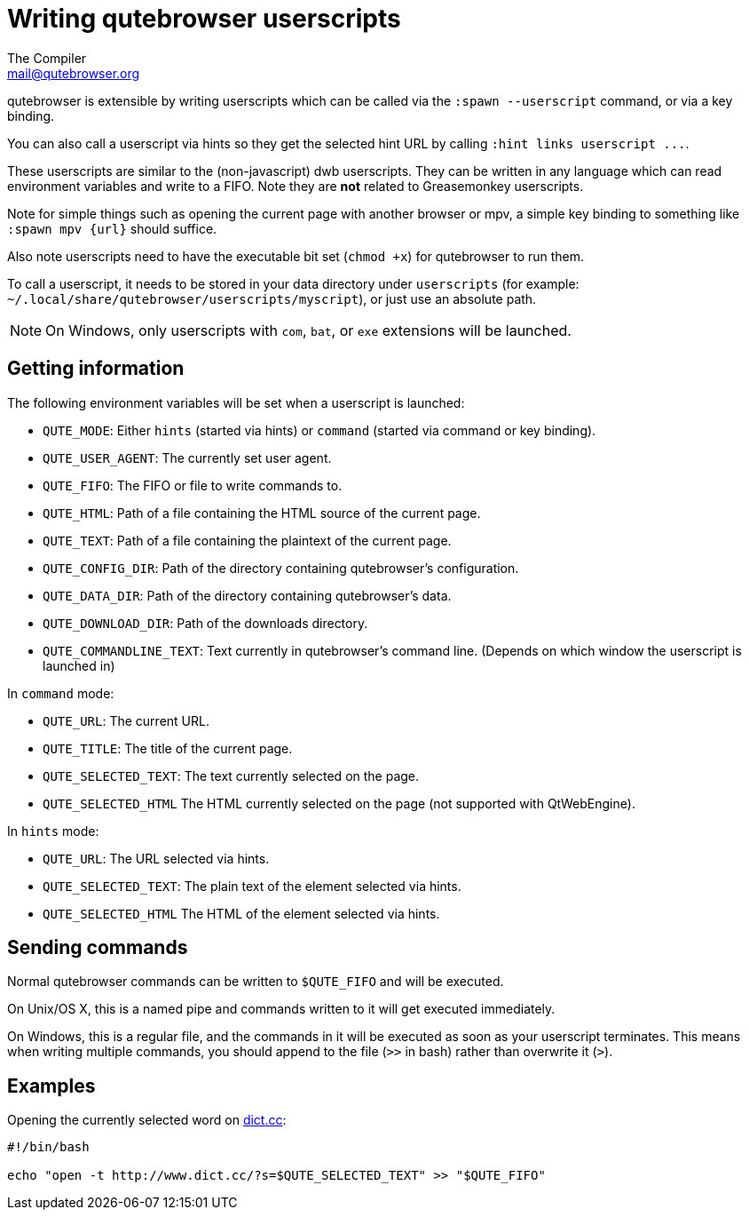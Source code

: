 Writing qutebrowser userscripts
===============================
The Compiler <mail@qutebrowser.org>

qutebrowser is extensible by writing userscripts which can be called via the
`:spawn --userscript` command, or via a key binding.

You can also call a userscript via hints so they get the selected hint URL by
calling `:hint links userscript ...`.

These userscripts are similar to the (non-javascript) dwb userscripts. They can
be written in any language which can read environment variables and write to a
FIFO. Note they are *not* related to Greasemonkey userscripts.

Note for simple things such as opening the current page with another browser or
mpv, a simple key binding to something like `:spawn mpv {url}` should suffice.

Also note userscripts need to have the executable bit set (`chmod +x`) for
qutebrowser to run them.

To call a userscript, it needs to be stored in your data directory under
`userscripts` (for example: `~/.local/share/qutebrowser/userscripts/myscript`), 
or just use an absolute path.

NOTE: On Windows, only userscripts with `com`, `bat`, or `exe` extensions will be launched.

Getting information
-------------------

The following environment variables will be set when a userscript is launched:

- `QUTE_MODE`: Either `hints` (started via hints) or `command` (started via
  command or key binding).
- `QUTE_USER_AGENT`: The currently set user agent.
- `QUTE_FIFO`: The FIFO or file to write commands to.
- `QUTE_HTML`: Path of a file containing the HTML source of the current page.
- `QUTE_TEXT`: Path of a file containing the plaintext of the current page.
- `QUTE_CONFIG_DIR`: Path of the directory containing qutebrowser's configuration.
- `QUTE_DATA_DIR`: Path of the directory containing qutebrowser's data.
- `QUTE_DOWNLOAD_DIR`: Path of the downloads directory.
- `QUTE_COMMANDLINE_TEXT`: Text currently in qutebrowser's command line. (Depends on which window the userscript is launched in)

In `command` mode:

- `QUTE_URL`: The current URL.
- `QUTE_TITLE`: The title of the current page.
- `QUTE_SELECTED_TEXT`: The text currently selected on the page.
- `QUTE_SELECTED_HTML` The HTML currently selected on the page (not supported
  with QtWebEngine).

In `hints` mode:

- `QUTE_URL`: The URL selected via hints.
- `QUTE_SELECTED_TEXT`: The plain text of the element selected via hints.
- `QUTE_SELECTED_HTML` The HTML of the element selected via hints.

Sending commands
----------------

Normal qutebrowser commands can be written to `$QUTE_FIFO` and will be
executed.

On Unix/OS X, this is a named pipe and commands written to it will get executed
immediately.

On Windows, this is a regular file, and the commands in it will be executed as
soon as your userscript terminates. This means when writing multiple commands,
you should append to the file (`>>` in bash) rather than overwrite it (`>`).

Examples
--------

Opening the currently selected word on http://www.dict.cc/[dict.cc]:

[source,bash]
----
#!/bin/bash

echo "open -t http://www.dict.cc/?s=$QUTE_SELECTED_TEXT" >> "$QUTE_FIFO"
----
